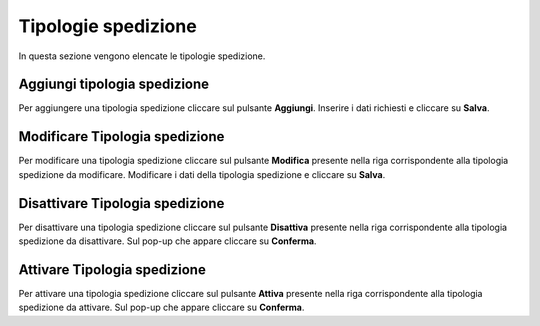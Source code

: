 Tipologie spedizione
=========

In questa sezione vengono elencate le tipologie spedizione.

.. figure:: /media/listatipologiespedizione.png
   :align: center
   :name: operatori
   :alt: Tipologie spedizione

    Tipologie spedizione

Aggiungi tipologia spedizione
------------------

Per aggiungere una tipologia spedizione cliccare sul pulsante **Aggiungi**.
Inserire i dati richiesti e cliccare su **Salva**.

.. figure:: /media/aggiungitipologiaspedizione.png
   :align: center
   :name: aggiungi-tipologia-spedizione
   :alt: Aggiungi Tipologia spedizione

    Aggiungi Tipologia spedizione

Modificare Tipologia spedizione
----------------------

Per modificare una tipologia spedizione cliccare sul pulsante **Modifica** presente nella riga corrispondente alla tipologia spedizione da modificare.
Modificare i dati della tipologia spedizione e cliccare su **Salva**.

.. figure:: /media/modificatipologiaspedizione.png
   :align: center
   :name: modifica-opertore
   :alt: Modifica Tipologia spedizione

    Modifica Tipologia spedizione

Disattivare Tipologia spedizione
----------------------

Per disattivare una tipologia spedizione cliccare sul pulsante **Disattiva** presente nella riga corrispondente alla tipologia spedizione da disattivare.
Sul pop-up che appare cliccare su **Conferma**.

Attivare Tipologia spedizione
----------------------

Per attivare una tipologia spedizione cliccare sul pulsante **Attiva** presente nella riga corrispondente alla tipologia spedizione da attivare.
Sul pop-up che appare cliccare su **Conferma**.
